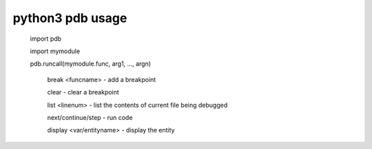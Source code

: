 ==================
python3 pdb usage
==================

    ::

    import pdb

    import mymodule

    pdb.runcall(mymodule.func, arg1, ..., argn)

        break <funcname> - add a breakpoint

        clear - clear a breakpoint

        list <linenum> - list the contents of current file being debugged

        next/continue/step - run code

        display <var/entityname> - display the entity



